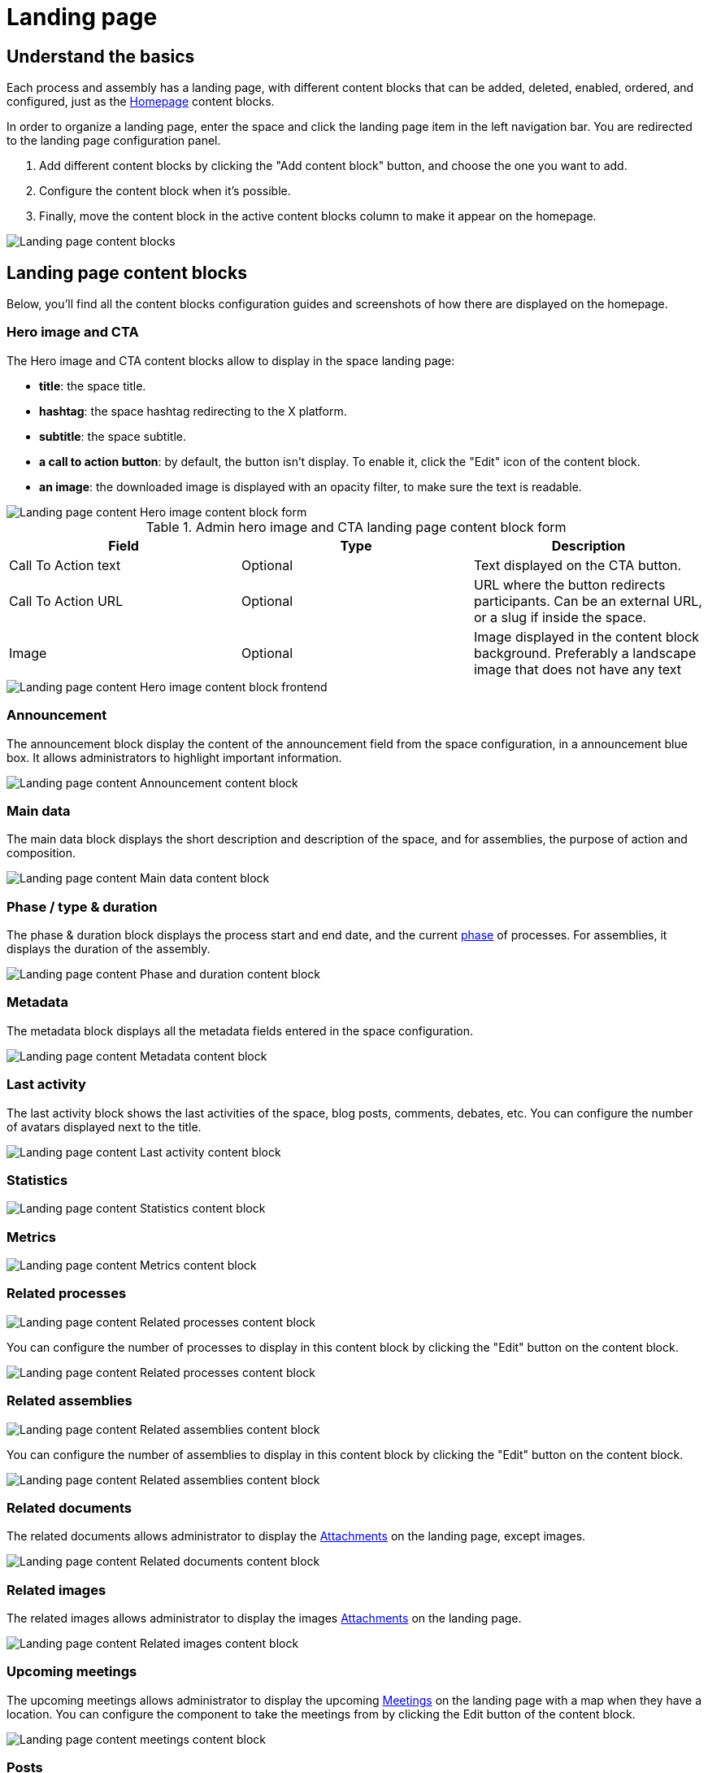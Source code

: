 = Landing page

== Understand the basics

Each process and assembly has a landing page, with different content blocks that can be added, deleted, enabled, ordered, and configured, 
just as the xref:admin:homepage.adoc[Homepage] content blocks. 

In order to organize a landing page, enter the space and click the landing page item in the left navigation bar. 
You are redirected to the landing page configuration panel. 

. Add different content blocks by clicking the "Add content block" button, and choose the one you want to add. 
. Configure the content block when it's possible.
. Finally, move the content block in the active content blocks column to make it appear on the homepage.

image::spaces/landing_page/landing_page_admin.png[Landing page content blocks]

== Landing page content blocks

Below, you'll find all the content blocks configuration guides and screenshots of how there are displayed on the homepage.

=== Hero image and CTA 

The Hero image and CTA content blocks allow to display in the space landing page:

* *title*: the space title. 
* *hashtag*: the space hashtag redirecting to the X platform. 
* *subtitle*: the space subtitle. 
* *a call to action button*: by default, the button isn't display. To enable it, click the "Edit" icon of the content block. 
* *an image*: the downloaded image is displayed with an opacity filter, to make sure the text is readable. 

image::spaces/landing_page/hero_admin.png[Landing page content Hero image content block form]

.Admin hero image and CTA landing page content block form
|===
|Field |Type |Description

|Call To Action text
|Optional
|Text displayed on the CTA button. 

|Call To Action URL
|Optional
|URL where the button redirects participants. Can be an external URL, or a slug if inside the space. 

|Image
|Optional
|Image displayed in the content block background. Preferably a landscape image that does not have any text

|===

image::spaces/landing_page/hero_front.png[Landing page content Hero image content block frontend]

=== Announcement

The announcement block display the content of the announcement field from the space configuration, in a announcement blue box. 
It allows administrators to highlight important information.

image::spaces/landing_page/announcement_front.png[Landing page content Announcement content block]

=== Main data

The main data block displays the short description and description of the space, and for assemblies, the purpose of action and composition. 

image::spaces/landing_page/main_data.png[Landing page content Main data content block]

=== Phase / type & duration

The phase & duration block displays the process start and end date, and the current xref:admin:spaces/processes/phases.adoc[phase] of processes. 
For assemblies, it displays the duration of the assembly. 

image::spaces/landing_page/duration.png[Landing page content Phase and duration content block]

=== Metadata

The metadata block displays all the metadata fields entered in the space configuration.

image::spaces/landing_page/metadata.png[Landing page content Metadata content block]

=== Last activity

The last activity block shows the last activities of the space, blog posts, comments, debates, etc. 
You can configure the number of avatars displayed next to the title. 

image::spaces/landing_page/activities.png[Landing page content Last activity content block]

=== Statistics

image::spaces/landing_page/statistics.png[Landing page content Statistics content block]

=== Metrics

image::spaces/landing_page/metrics.png[Landing page content Metrics content block]

=== Related processes

image::spaces/landing_page/processes.png[Landing page content Related processes content block]

You can configure the number of processes to display in this content block by clicking the "Edit" button on the content block. 

image::spaces/landing_page/processes_admin.png[Landing page content Related processes content block]

=== Related assemblies

image::spaces/landing_page/assemblies.png[Landing page content Related assemblies content block]

You can configure the number of assemblies to display in this content block by clicking the "Edit" button on the content block. 

image::spaces/landing_page/assemblies_admin.png[Landing page content Related assemblies content block]

=== Related documents

The related documents allows administrator to display the xref:admin:spaces/processes/attachments.adoc[Attachments] on the landing page, except images. 

image::spaces/landing_page/documents.png[Landing page content Related documents content block]

=== Related images

The related images allows administrator to display the images xref:admin:spaces/processes/attachments.adoc[Attachments] on the landing page.

image::spaces/landing_page/images.png[Landing page content Related images content block]

=== Upcoming meetings

The upcoming meetings allows administrator to display the upcoming xref:admin:spaces/components/meetings.adoc[Meetings] on the landing page with a map when they have a location.
You can configure the component to take the meetings from by clicking the Edit button of the content block. 

image::spaces/landing_page/meetings.png[Landing page content meetings content block]

=== Posts

The posts content block allows administrator to display the last posts published on the space, with their images if they were added as attachments to the posts. 
You can configure the component to take the posts from by clicking the Edit button of the content block. 

image::spaces/landing_page/posts.png[Landing page content posts content block]

=== Proposals

The proposals allow to display a sample of proposals on the space landing page. 

image::spaces/landing_page/proposals.png[Landing page content proposals block edition]

You can configure the display order and the Proposal component by clicking the Edit button of the content block. 

image::spaces/landing_page/proposals_admin.png[Landing page proposals content block]

=== Results

image::spaces/landing_page/results.png[Landing page results content block]

You can configure the display order and the Accountability to take the results from component by clicking the Edit button of the content block. 

=== HTML

The HTML block content block allows to add an editable HTML block on the landing page, and therefore to create a personalized section.